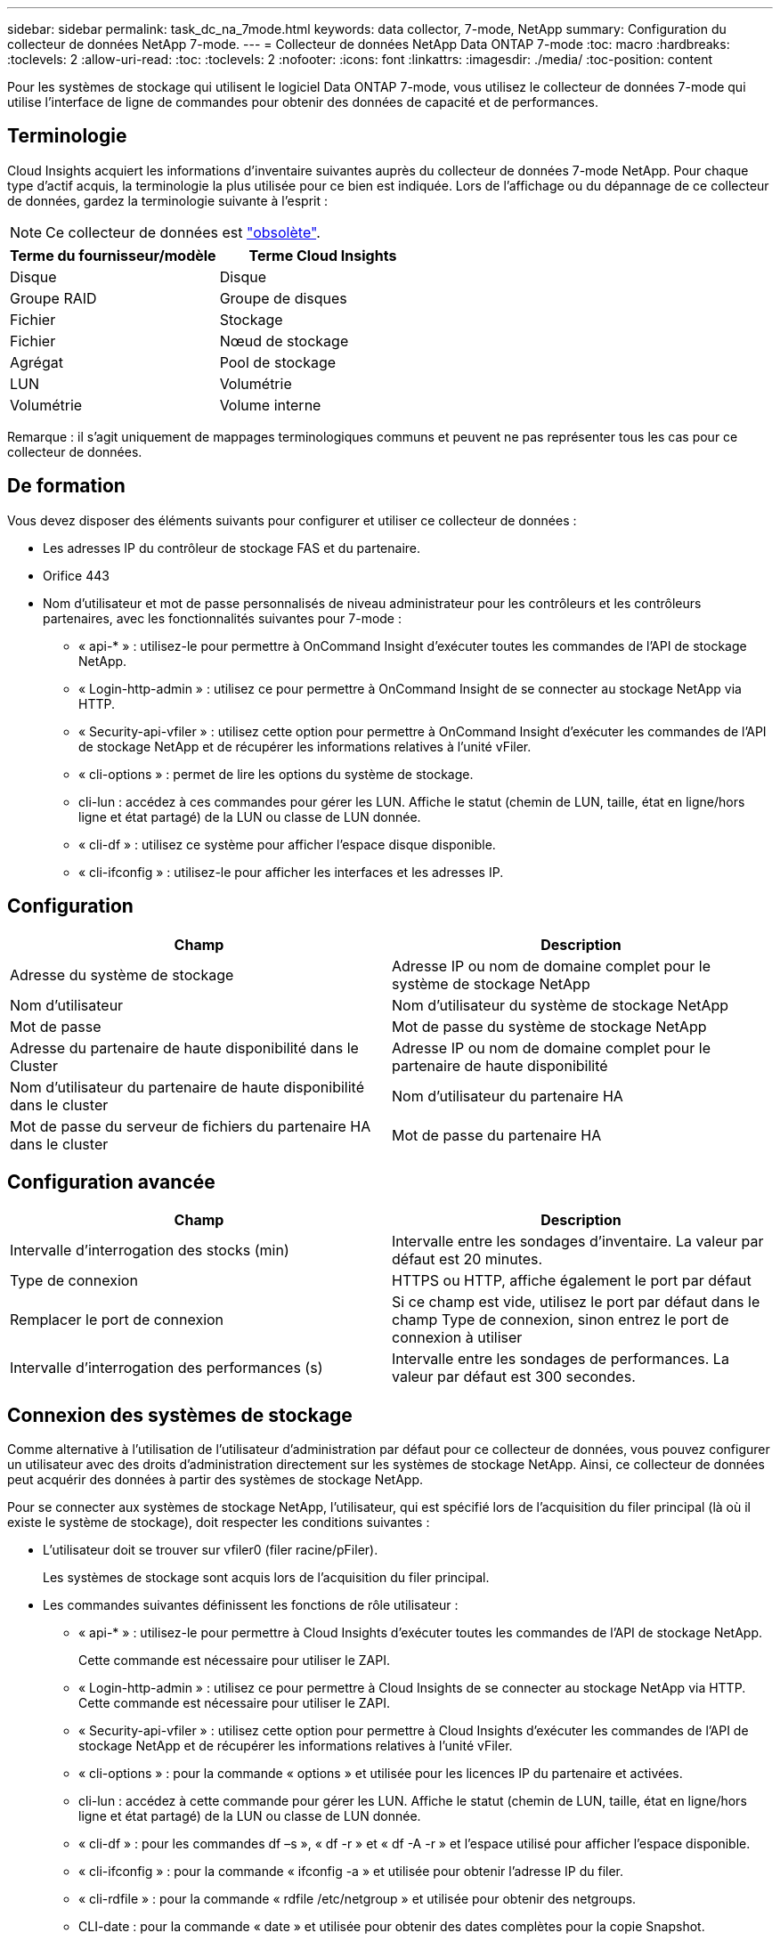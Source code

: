 ---
sidebar: sidebar 
permalink: task_dc_na_7mode.html 
keywords: data collector, 7-mode, NetApp 
summary: Configuration du collecteur de données NetApp 7-mode. 
---
= Collecteur de données NetApp Data ONTAP 7-mode
:toc: macro
:hardbreaks:
:toclevels: 2
:allow-uri-read: 
:toc: 
:toclevels: 2
:nofooter: 
:icons: font
:linkattrs: 
:imagesdir: ./media/
:toc-position: content


[role="lead"]
Pour les systèmes de stockage qui utilisent le logiciel Data ONTAP 7-mode, vous utilisez le collecteur de données 7-mode qui utilise l'interface de ligne de commandes pour obtenir des données de capacité et de performances.



== Terminologie

Cloud Insights acquiert les informations d'inventaire suivantes auprès du collecteur de données 7-mode NetApp. Pour chaque type d'actif acquis, la terminologie la plus utilisée pour ce bien est indiquée. Lors de l'affichage ou du dépannage de ce collecteur de données, gardez la terminologie suivante à l'esprit :


NOTE: Ce collecteur de données est link:task_getting_started_with_cloud_insights.html#useful-definitions["obsolète"].

[cols="2*"]
|===
| Terme du fournisseur/modèle | Terme Cloud Insights 


| Disque | Disque 


| Groupe RAID | Groupe de disques 


| Fichier | Stockage 


| Fichier | Nœud de stockage 


| Agrégat | Pool de stockage 


| LUN | Volumétrie 


| Volumétrie | Volume interne 
|===
Remarque : il s'agit uniquement de mappages terminologiques communs et peuvent ne pas représenter tous les cas pour ce collecteur de données.



== De formation

Vous devez disposer des éléments suivants pour configurer et utiliser ce collecteur de données :

* Les adresses IP du contrôleur de stockage FAS et du partenaire.
* Orifice 443
* Nom d'utilisateur et mot de passe personnalisés de niveau administrateur pour les contrôleurs et les contrôleurs partenaires, avec les fonctionnalités suivantes pour 7-mode :
+
** « api-* » : utilisez-le pour permettre à OnCommand Insight d'exécuter toutes les commandes de l'API de stockage NetApp.
** « Login-http-admin » : utilisez ce pour permettre à OnCommand Insight de se connecter au stockage NetApp via HTTP.
** « Security-api-vfiler » : utilisez cette option pour permettre à OnCommand Insight d'exécuter les commandes de l'API de stockage NetApp et de récupérer les informations relatives à l'unité vFiler.
** « cli-options » : permet de lire les options du système de stockage.
** cli-lun : accédez à ces commandes pour gérer les LUN. Affiche le statut (chemin de LUN, taille, état en ligne/hors ligne et état partagé) de la LUN ou classe de LUN donnée.
** « cli-df » : utilisez ce système pour afficher l'espace disque disponible.
** « cli-ifconfig » : utilisez-le pour afficher les interfaces et les adresses IP.






== Configuration

[cols="2*"]
|===
| Champ | Description 


| Adresse du système de stockage | Adresse IP ou nom de domaine complet pour le système de stockage NetApp 


| Nom d'utilisateur | Nom d'utilisateur du système de stockage NetApp 


| Mot de passe | Mot de passe du système de stockage NetApp 


| Adresse du partenaire de haute disponibilité dans le Cluster | Adresse IP ou nom de domaine complet pour le partenaire de haute disponibilité 


| Nom d'utilisateur du partenaire de haute disponibilité dans le cluster | Nom d'utilisateur du partenaire HA 


| Mot de passe du serveur de fichiers du partenaire HA dans le cluster | Mot de passe du partenaire HA 
|===


== Configuration avancée

[cols="2*"]
|===
| Champ | Description 


| Intervalle d'interrogation des stocks (min) | Intervalle entre les sondages d'inventaire. La valeur par défaut est 20 minutes. 


| Type de connexion | HTTPS ou HTTP, affiche également le port par défaut 


| Remplacer le port de connexion | Si ce champ est vide, utilisez le port par défaut dans le champ Type de connexion, sinon entrez le port de connexion à utiliser 


| Intervalle d'interrogation des performances (s) | Intervalle entre les sondages de performances. La valeur par défaut est 300 secondes. 
|===


== Connexion des systèmes de stockage

Comme alternative à l'utilisation de l'utilisateur d'administration par défaut pour ce collecteur de données, vous pouvez configurer un utilisateur avec des droits d'administration directement sur les systèmes de stockage NetApp. Ainsi, ce collecteur de données peut acquérir des données à partir des systèmes de stockage NetApp.

Pour se connecter aux systèmes de stockage NetApp, l'utilisateur, qui est spécifié lors de l'acquisition du filer principal (là où il existe le système de stockage), doit respecter les conditions suivantes :

* L'utilisateur doit se trouver sur vfiler0 (filer racine/pFiler).
+
Les systèmes de stockage sont acquis lors de l'acquisition du filer principal.

* Les commandes suivantes définissent les fonctions de rôle utilisateur :
+
** « api-* » : utilisez-le pour permettre à Cloud Insights d'exécuter toutes les commandes de l'API de stockage NetApp.
+
Cette commande est nécessaire pour utiliser le ZAPI.

** « Login-http-admin » : utilisez ce pour permettre à Cloud Insights de se connecter au stockage NetApp via HTTP. Cette commande est nécessaire pour utiliser le ZAPI.
** « Security-api-vfiler » : utilisez cette option pour permettre à Cloud Insights d'exécuter les commandes de l'API de stockage NetApp et de récupérer les informations relatives à l'unité vFiler.
** « cli-options » : pour la commande « options » et utilisée pour les licences IP du partenaire et activées.
** cli-lun : accédez à cette commande pour gérer les LUN. Affiche le statut (chemin de LUN, taille, état en ligne/hors ligne et état partagé) de la LUN ou classe de LUN donnée.
** « cli-df » : pour les commandes df –s », « df -r » et « df -A -r » et l'espace utilisé pour afficher l'espace disponible.
** « cli-ifconfig » : pour la commande « ifconfig -a » et utilisée pour obtenir l'adresse IP du filer.
** « cli-rdfile » : pour la commande « rdfile /etc/netgroup » et utilisée pour obtenir des netgroups.
** CLI-date : pour la commande « date » et utilisée pour obtenir des dates complètes pour la copie Snapshot.
** CLI-snap : pour la commande « snap list » et utilisée pour obtenir les copies Snapshot.




Si vous ne disposez pas d'autorisations CLI-date ou CLI-snap, l'acquisition peut être terminée, mais les copies Snapshot ne sont pas signalées.

Pour acquérir une source de données 7-mode avec succès et ne générer aucun avertissement sur le système de stockage, définissez les rôles à l'aide de l'une des chaînes de commandes suivantes. La deuxième chaîne répertoriée ici est une version simplifiée de la première :

* login-http-admin,api-*,security-api-vfile,cli-rdfile,cli-options,cli-df,cli-lun,cli-ifconfig,cli-date,cli-snap,_
* login-http-admin,api-*,security-api-vfile,cli-




== Dépannage

Certaines choses à essayer si vous rencontrez des problèmes avec ce collecteur de données :



=== Inventaire

[cols="2*"]
|===
| Problème : | Essayer : 


| Réception 401 réponse HTTP ou 13003 code d'erreur ZAPI et ZAPI renvoie “privilèges insuffisants” ou “non autorisés pour cette commande” | Vérifiez le nom d'utilisateur et le mot de passe, ainsi que les privilèges/autorisations utilisateur. 


| Erreur "échec de l'exécution de la commande" | Vérifiez si l'utilisateur dispose de l'autorisation suivante sur le terminal : • api-* • cli-date • cli-df • cli-ifconfig • cli-lun • cli-Operations • cli-rdfile • cli-snap • login-http-admin • Security-api-vfiler vérifie également si la version ONTAP est prise en charge par Cloud Insights et vérifie si les informations d'identification utilisées pour le périphérique correspondent 


| La version du cluster est < 8.1 | La version minimale prise en charge par le cluster est 8.1. Passez à la version minimale prise en charge. 


| ZAPI renvoie « le rôle de cluster n'est pas Cluster_mgmt LIF ». | L'au doit communiquer avec l'IP de gestion de cluster. Vérifiez l'adresse IP et remplacez-la par une autre adresse IP si nécessaire 


| Erreur : "les filers 7 mode ne sont pas pris en charge" | Cela peut se produire si vous utilisez ce collecteur de données pour découvrir le filer 7 mode. Remplacez l'IP par un filer cdot. 


| La commande ZAPI échoue après une nouvelle tentative | Problème de communication au avec le cluster. Vérifiez le réseau, le numéro de port et l'adresse IP. L'utilisateur doit également essayer d'exécuter une commande à partir de la ligne de commande à partir de l'ordinateur au. 


| Echec de la connexion à ZAPI | Vérifiez la connectivité IP/port et activez la configuration ZAPI. 


| Echec de la connexion à ZAPI via HTTP | Vérifiez si le port ZAPI accepte le texte en clair. Si l'au tente d'envoyer du texte en texte clair vers une socket SSL, la communication échoue. 


| La communication échoue avec SSLException | Au tente d'envoyer SSL vers un port en texte clair sur un filer. Vérifiez si le port ZAPI accepte SSL ou utilise un autre port. 


| Autres erreurs de connexion : la réponse ZAPI a le code d’erreur 13001, “la base de données n’est pas ouverte” le code d’erreur ZAPI est 60 et la réponse contient “l’API n’a pas terminé à temps” la réponse ZAPI contient “initialize_session() retourné environnement NULL” le code d’erreur ZAPI est 14007 et la réponse contient “noeud n’est pas sain” | Vérifiez le réseau, le numéro de port et l'adresse IP. L'utilisateur doit également essayer d'exécuter une commande à partir de la ligne de commande à partir de l'ordinateur au. 


| Erreur d'expiration de socket avec ZAPI | Vérifiez la connectivité du filer et/ou augmentez le délai d'expiration. 


| “Les clusters C mode ne sont pas pris en charge par la source de données 7 mode” | Vérifiez l'IP et remplacez l'IP par un cluster 7 mode. 


| Erreur « échec de la connexion à vFiler » | Vérifiez que les fonctionnalités utilisateur acquises incluent les éléments suivants au minimum : api-* Security-api-vfiler login-http-admin Confirmez que le filer exécute la version minimale de ONTAPI version 1.7. 
|===
Pour plus d'informations, consultez le link:concept_requesting_support.html["Assistance"] ou dans le link:reference_data_collector_support_matrix.html["Matrice de prise en charge du Data Collector"].
